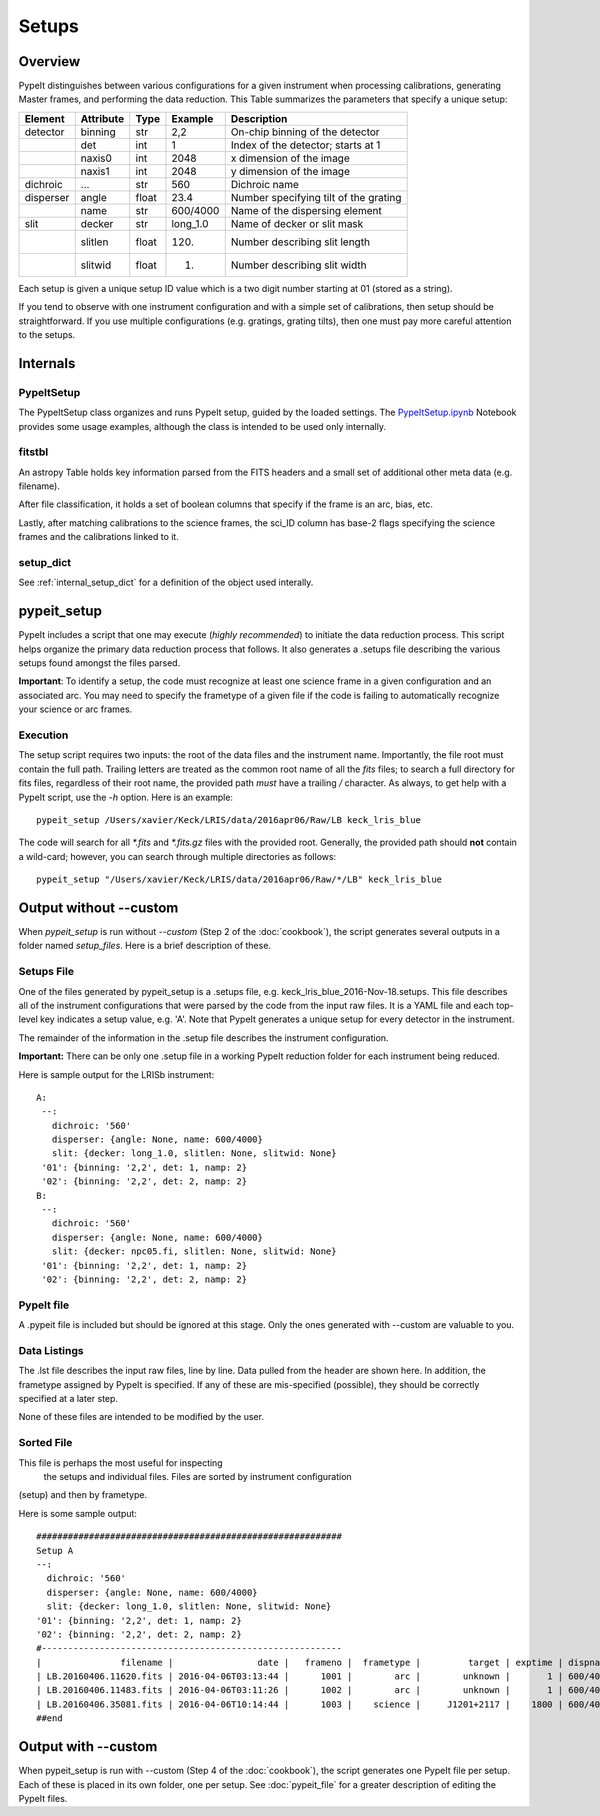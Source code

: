 .. highlight:: rest

******
Setups
******

.. index:: Setups

Overview
========

PypeIt distinguishes between various configurations
for a given instrument when processing calibrations,
generating Master frames, and performing the data
reduction.  This Table summarizes the parameters that
specify a unique setup:

========= ========= ====== ======== =======================================
Element   Attribute  Type   Example    Description
========= ========= ====== ======== =======================================
detector  binning   str    2,2      On-chip binning of the detector
 ..       det       int    1        Index of the detector; starts at 1
 ..       naxis0    int    2048     x dimension of the image
 ..       naxis1    int    2048     y dimension of the image
dichroic  ...       str    560      Dichroic name
disperser angle     float  23.4     Number specifying tilt of the grating
 ..       name      str    600/4000 Name of the dispersing element
slit      decker    str    long_1.0 Name of decker or slit mask
 ..       slitlen   float  120.     Number describing slit length
 ..       slitwid   float  1.       Number describing slit width
========= ========= ====== ======== =======================================

Each setup is given a unique setup ID value which is a
two digit number starting at 01 (stored as a string).

If you tend to observe with one instrument configuration
and with a simple set of calibrations, then setup should
be straightforward.  If you use multiple configurations
(e.g. gratings, grating tilts), then one must pay more
careful attention to the setups.

Internals
=========

PypeItSetup
----------

The PypeItSetup class organizes and runs PypeIt setup, guided
by the loaded settings.   The
`PypeItSetup.ipynb <https://github.com/pypeit/pypeit/blob/master/doc/nb/PypeItSetup.ipynb>`_
Notebook provides some usage examples, although the class is intended
to be used only internally.


fitstbl
-------

An astropy Table holds key information parsed
from the FITS headers and a small set of additional
other meta data (e.g. filename).

After file classification, it holds a set of boolean
columns that specify if the frame is an arc, bias, etc.

Lastly, after matching calibrations to the science frames,
the sci_ID column has base-2 flags specifying the science
frames and the calibrations linked to it.

setup_dict
----------

See :ref:`internal_setup_dict` for a definition of the
object used interally.

.. _pypeit_setup:

pypeit_setup
===========

PypeIt includes a script that one may execute (*highly recommended*)
to initiate the data reduction process.  This script helps organize
the primary data reduction process that follows.  It also
generates a .setups file describing the various setups found
amongst the files parsed.

**Important**: To identify a setup, the code must recognize at
least one science frame in a given configuration and an associated arc.
You may need to specify the frametype of a given file if the code
is failing to automatically recognize your science or arc frames.

Execution
---------

The setup script requires two inputs: the root of the data files and the
instrument name.  Importantly, the file root must contain the full path.
Trailing letters are treated as the common root name of all the `fits`
files; to search a full directory for fits files, regardless of their
root name, the provided path *must* have a trailing `/` character.  As
always, to get help with a PypeIt script, use the `-h` option.  Here is
an example::

    pypeit_setup /Users/xavier/Keck/LRIS/data/2016apr06/Raw/LB keck_lris_blue

The code will search for all `*.fits` and `*.fits.gz` files with the
provided root.  Generally, the provided path should **not** contain a
wild-card; however, you can search through multiple directories as
follows::

    pypeit_setup "/Users/xavier/Keck/LRIS/data/2016apr06/Raw/*/LB" keck_lris_blue

Output without --custom
=======================

When `pypeit_setup` is run without `--custom` (Step 2 of the
:doc:`cookbook`), the script generates several outputs in a folder named
*setup_files*.  Here is a brief description of these.

.. _setups-file:

Setups File
-----------

One of the files generated by pypeit_setup
is a .setups file, e.g. keck_lris_blue_2016-Nov-18.setups.  This file describes
all of the instrument configurations that were parsed by the
code from the input raw files.  It is a YAML file and each
top-level key indicates a setup value, e.g. 'A'.
Note that PypeIt generates a unique setup for every detector in the
instrument.

The remainder of the information in the .setup file describes
the instrument configuration.

**Important:**  There can be only one .setup file in a working
PypeIt reduction folder for each instrument being reduced.

Here is sample output for the LRISb instrument::

     A:
      --:
        dichroic: '560'
        disperser: {angle: None, name: 600/4000}
        slit: {decker: long_1.0, slitlen: None, slitwid: None}
      '01': {binning: '2,2', det: 1, namp: 2}
      '02': {binning: '2,2', det: 2, namp: 2}
     B:
      --:
        dichroic: '560'
        disperser: {angle: None, name: 600/4000}
        slit: {decker: npc05.fi, slitlen: None, slitwid: None}
      '01': {binning: '2,2', det: 1, namp: 2}
      '02': {binning: '2,2', det: 2, namp: 2}

PypeIt file
----------

A .pypeit file is included but should be ignored at this stage.
Only the ones generated with --custom are valuable to you.

Data Listings
-------------

The .lst file describes the input raw files,
line by line.
Data pulled from the header are shown here.  In addition, the
frametype assigned by PypeIt is specified.  If any of these are
mis-specified (possible), they should be correctly specified
at a later step.

None of these files are intended to be modified by the
user.

.. _sorted-file:

Sorted File
-----------

This file is perhaps the most useful for inspecting
 the setups and individual files.
 Files are sorted by instrument configuration
(setup) and then by frametype.

Here is some sample output::

    ##########################################################
    Setup A
    --:
      dichroic: '560'
      disperser: {angle: None, name: 600/4000}
      slit: {decker: long_1.0, slitlen: None, slitwid: None}
    '01': {binning: '2,2', det: 1, namp: 2}
    '02': {binning: '2,2', det: 2, namp: 2}
    #---------------------------------------------------------
    |               filename |                date |   frameno |  frametype |         target | exptime | dispname |   decker |
    | LB.20160406.11620.fits | 2016-04-06T03:13:44 |      1001 |        arc |        unknown |       1 | 600/4000 | long_1.0 |
    | LB.20160406.11483.fits | 2016-04-06T03:11:26 |      1002 |        arc |        unknown |       1 | 600/4000 | long_1.0 |
    | LB.20160406.35081.fits | 2016-04-06T10:14:44 |      1003 |    science |     J1201+2117 |    1800 | 600/4000 | long_1.0 |
    ##end





Output with --custom
====================

When pypeit_setup is run with --custom (Step 4 of the :doc:`cookbook`),
the script generates one PypeIt file per
setup.  Each of these is placed in its own folder, one per setup.
See :doc:`pypeit_file` for a greater description of editing
the PypeIt files.


